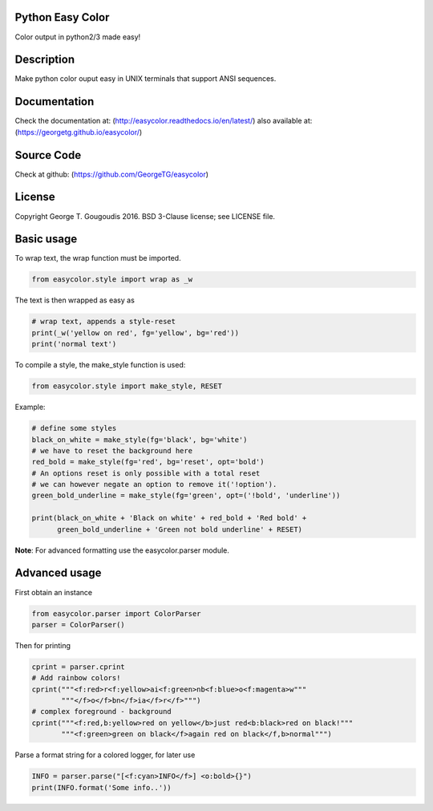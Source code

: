 Python Easy Color
======================
Color output in python2/3 made easy!

Description
===========

Make python color ouput easy in UNIX terminals
that support ANSI sequences.

Documentation
=============

Check the documentation at: (http://easycolor.readthedocs.io/en/latest/)
also available at: (https://georgetg.github.io/easycolor/)

Source Code
===========

Check at github: (https://github.com/GeorgeTG/easycolor)

License
=======

Copyright George T. Gougoudis 2016. BSD 3-Clause license; see LICENSE file.


Basic usage
===========

To wrap text, the wrap function must be imported.

.. code-block:: python

    from easycolor.style import wrap as _w

The text is then wrapped as easy as

.. code-block:: python

    # wrap text, appends a style-reset
    print(_w('yellow on red', fg='yellow', bg='red'))
    print('normal text')

To compile a style, the make_style function is used:

.. code-block:: python

    from easycolor.style import make_style, RESET

Example:

.. code-block:: python

    # define some styles
    black_on_white = make_style(fg='black', bg='white')
    # we have to reset the background here
    red_bold = make_style(fg='red', bg='reset', opt='bold')
    # An options reset is only possible with a total reset
    # we can however negate an option to remove it('!option').
    green_bold_underline = make_style(fg='green', opt=('!bold', 'underline'))

    print(black_on_white + 'Black on white' + red_bold + 'Red bold' +
          green_bold_underline + 'Green not bold underline' + RESET)
    
**Note**: For advanced formatting use the easycolor.parser module.


Advanced usage
==============

First obtain an instance

.. code-block:: python
   
    from easycolor.parser import ColorParser
    parser = ColorParser()

Then for printing

.. code-block:: python

    cprint = parser.cprint
    # Add rainbow colors!
    cprint("""<f:red>r<f:yellow>ai<f:green>nb<f:blue>o<f:magenta>w"""
           """</f>o</f>bn</f>ia</f>r</f>""")
    # complex foreground - background
    cprint("""<f:red,b:yellow>red on yellow</b>just red<b:black>red on black!"""
           """<f:green>green on black</f>again red on black</f,b>normal""")

Parse a format string for a colored logger, for later use

.. code-block:: python
    
    INFO = parser.parse("[<f:cyan>INFO</f>] <o:bold>{}")
    print(INFO.format('Some info..'))

